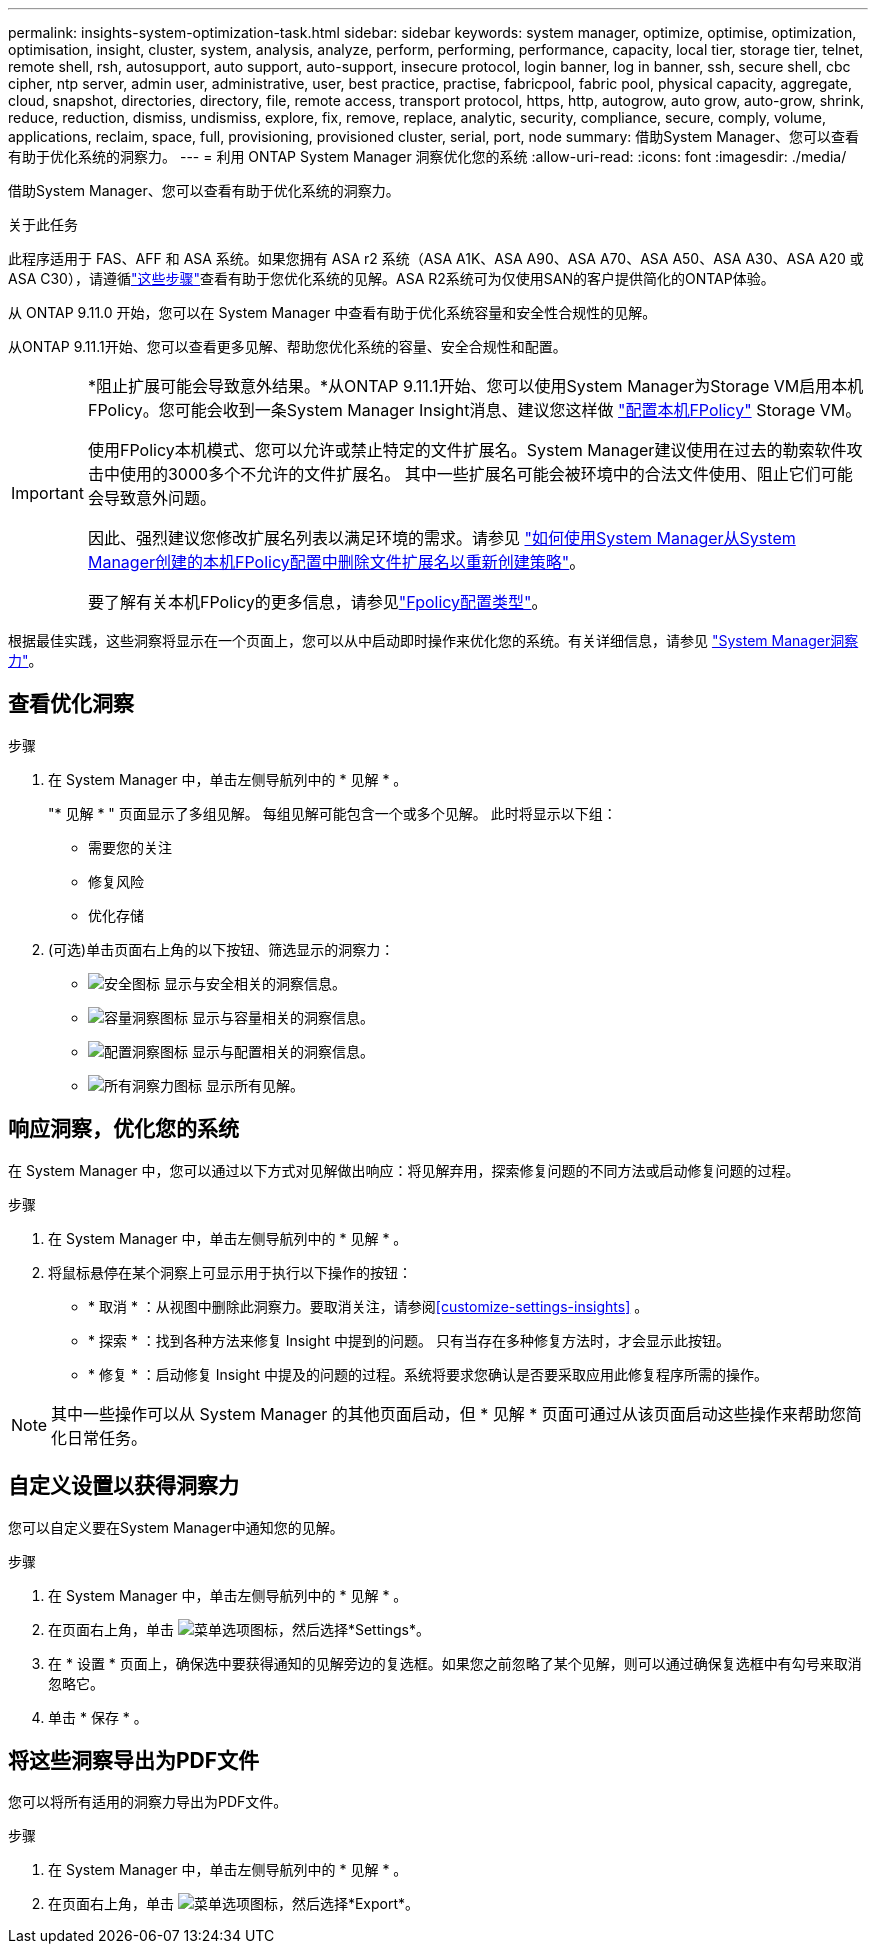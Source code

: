 ---
permalink: insights-system-optimization-task.html 
sidebar: sidebar 
keywords: system manager, optimize, optimise, optimization, optimisation, insight, cluster, system, analysis, analyze, perform, performing, performance, capacity, local tier, storage tier, telnet, remote shell, rsh, autosupport, auto support, auto-support, insecure protocol, login banner, log in banner, ssh, secure shell, cbc cipher, ntp server, admin user, administrative, user, best practice, practise, fabricpool, fabric pool, physical capacity, aggregate, cloud, snapshot, directories, directory, file, remote access, transport protocol, https, http, autogrow, auto grow, auto-grow, shrink, reduce, reduction, dismiss, undismiss, explore, fix, remove, replace, analytic, security, compliance, secure, comply, volume, applications, reclaim, space, full, provisioning, provisioned cluster, serial, port, node 
summary: 借助System Manager、您可以查看有助于优化系统的洞察力。 
---
= 利用 ONTAP System Manager 洞察优化您的系统
:allow-uri-read: 
:icons: font
:imagesdir: ./media/


[role="lead"]
借助System Manager、您可以查看有助于优化系统的洞察力。

.关于此任务
此程序适用于 FAS、AFF 和 ASA 系统。如果您拥有 ASA r2 系统（ASA A1K、ASA A90、ASA A70、ASA A50、ASA A30、ASA A20 或 ASA C30），请遵循link:https://docs.netapp.com/us-en/asa-r2/monitor/view-insights.html["这些步骤"^]查看有助于您优化系统的见解。ASA R2系统可为仅使用SAN的客户提供简化的ONTAP体验。

从 ONTAP 9.11.0 开始，您可以在 System Manager 中查看有助于优化系统容量和安全性合规性的见解。

从ONTAP 9.11.1开始、您可以查看更多见解、帮助您优化系统的容量、安全合规性和配置。

[IMPORTANT]
====
*阻止扩展可能会导致意外结果。*从ONTAP 9.11.1开始、您可以使用System Manager为Storage VM启用本机FPolicy。您可能会收到一条System Manager Insight消息、建议您这样做 link:insights-configure-native-fpolicy-task.html["配置本机FPolicy"] Storage VM。

使用FPolicy本机模式、您可以允许或禁止特定的文件扩展名。System Manager建议使用在过去的勒索软件攻击中使用的3000多个不允许的文件扩展名。  其中一些扩展名可能会被环境中的合法文件使用、阻止它们可能会导致意外问题。

因此、强烈建议您修改扩展名列表以满足环境的需求。请参见 https://kb.netapp.com/onprem/ontap/da/NAS/How_to_remove_a_file_extension_from_a_native_FPolicy_configuration_created_by_System_Manager_using_System_Manager_to_recreate_the_policy["如何使用System Manager从System Manager创建的本机FPolicy配置中删除文件扩展名以重新创建策略"^]。

要了解有关本机FPolicy的更多信息，请参见link:./nas-audit/fpolicy-config-types-concept.html["Fpolicy配置类型"]。

====
根据最佳实践，这些洞察将显示在一个页面上，您可以从中启动即时操作来优化您的系统。有关详细信息，请参见 link:./insights-system-optimization-task.html["System Manager洞察力"]。



== 查看优化洞察

.步骤
. 在 System Manager 中，单击左侧导航列中的 * 见解 * 。
+
"* 见解 * " 页面显示了多组见解。  每组见解可能包含一个或多个见解。  此时将显示以下组：

+
** 需要您的关注
** 修复风险
** 优化存储


. (可选)单击页面右上角的以下按钮、筛选显示的洞察力：
+
** image:icon-security-filter.gif["安全图标"] 显示与安全相关的洞察信息。
** image:icon-capacity-filter.gif["容量洞察图标"] 显示与容量相关的洞察信息。
** image:icon-config-filter.gif["配置洞察图标"] 显示与配置相关的洞察信息。
** image:icon-all-filter.png["所有洞察力图标"] 显示所有见解。






== 响应洞察，优化您的系统

在 System Manager 中，您可以通过以下方式对见解做出响应：将见解弃用，探索修复问题的不同方法或启动修复问题的过程。

.步骤
. 在 System Manager 中，单击左侧导航列中的 * 见解 * 。
. 将鼠标悬停在某个洞察上可显示用于执行以下操作的按钮：
+
** * 取消 * ：从视图中删除此洞察力。要取消关注，请参阅<<customize-settings-insights>> 。
** * 探索 * ：找到各种方法来修复 Insight 中提到的问题。  只有当存在多种修复方法时，才会显示此按钮。
** * 修复 * ：启动修复 Insight 中提及的问题的过程。系统将要求您确认是否要采取应用此修复程序所需的操作。





NOTE: 其中一些操作可以从 System Manager 的其他页面启动，但 * 见解 * 页面可通过从该页面启动这些操作来帮助您简化日常任务。



== 自定义设置以获得洞察力

您可以自定义要在System Manager中通知您的见解。

.步骤
. 在 System Manager 中，单击左侧导航列中的 * 见解 * 。
. 在页面右上角，单击 image:icon_kabob.gif["菜单选项图标"]，然后选择*Settings*。
. 在 * 设置 * 页面上，确保选中要获得通知的见解旁边的复选框。如果您之前忽略了某个见解，则可以通过确保复选框中有勾号来取消忽略它。
. 单击 * 保存 * 。




== 将这些洞察导出为PDF文件

您可以将所有适用的洞察力导出为PDF文件。

.步骤
. 在 System Manager 中，单击左侧导航列中的 * 见解 * 。
. 在页面右上角，单击 image:icon_kabob.gif["菜单选项图标"]，然后选择*Export*。

